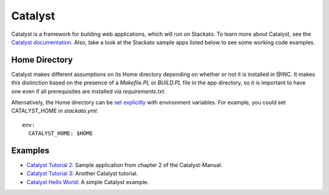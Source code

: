 .. _perl-catalyst:

.. index:: Catalyst

Catalyst
========

Catalyst is a framework for building web applications, which will run on Stackato.  To learn
more about Catalyst, see the `Catalyst documentation <https://metacpan.org/module/Catalyst>`_.
Also, take a look at the Stackato sample apps listed below to see some working code examples.

Home Directory
--------------

Catalyst makes different assumptions on its Home directory depending on
whether or not it is installed in @INC. It makes this distinction based
on the presence of a *Makefile.PL* or *BUILD.PL* file in the app
directory, so it is important to have one even if all prerequisites are
installed via *requirements.txt*.

Alternatively, the Home directory can be `set explicitly
<https://metacpan.org/module/Catalyst#Home>`_ with environment
variables. For example, you could set CATALYST_HOME in *stackato.yml*::

  env:
    CATALYST_HOME: $HOME

Examples
--------

* `Catalyst Tutorial 2 <https://github.com/Stackato-Apps/catalyst-tut2>`_: Sample application from chapter 2 of the Catalyst-Manual.
* `Catalyst Tutorial 3 <https://github.com/Stackato-Apps/catalyst-tut3>`_: Another Catalyst tutorial.
* `Catalyst Hello World <https://github.com/Stackato-Apps/catalyst-welcome>`_: A simple Catalyst example.


